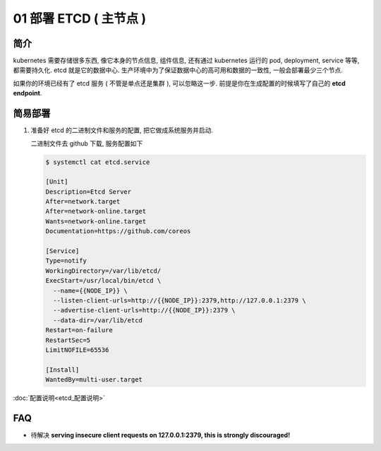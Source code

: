 =========================
 01 部署 ETCD ( 主节点 )
=========================

简介
====

kubernetes 需要存储很多东西, 像它本身的节点信息, 组件信息,
还有通过 kubernetes 运行的 pod, deployment, service 等等, 都需要持久化.
etcd 就是它的数据中心. 生产环境中为了保证数据中心的高可用和数据的一致性,
一般会部署最少三个节点.

如果你的环境已经有了 etcd 服务 ( 不管是单点还是集群 ), 可以忽略这一步.
前提是你在生成配置的时候填写了自己的 **etcd endpoint**.

简易部署
========

#. 准备好 etcd 的二进制文件和服务的配置, 把它做成系统服务并启动.

   二进制文件去 github 下载, 服务配置如下

   .. code-block:: shell

      $ systemctl cat etcd.service
   
      [Unit]
      Description=Etcd Server
      After=network.target
      After=network-online.target
      Wants=network-online.target
      Documentation=https://github.com/coreos

      [Service]
      Type=notify
      WorkingDirectory=/var/lib/etcd/
      ExecStart=/usr/local/bin/etcd \
        --name={{NODE_IP}} \
	--listen-client-urls=http://{{NODE_IP}}:2379,http://127.0.0.1:2379 \
	--advertise-client-urls=http://{{NODE_IP}}:2379 \
	--data-dir=/var/lib/etcd
      Restart=on-failure
      RestartSec=5
      LimitNOFILE=65536
   
      [Install]
      WantedBy=multi-user.target

:doc:`配置说明<etcd_配置说明>`


FAQ
===

- 待解决 **serving insecure client requests on 127.0.0.1:2379, this is strongly discouraged!**
